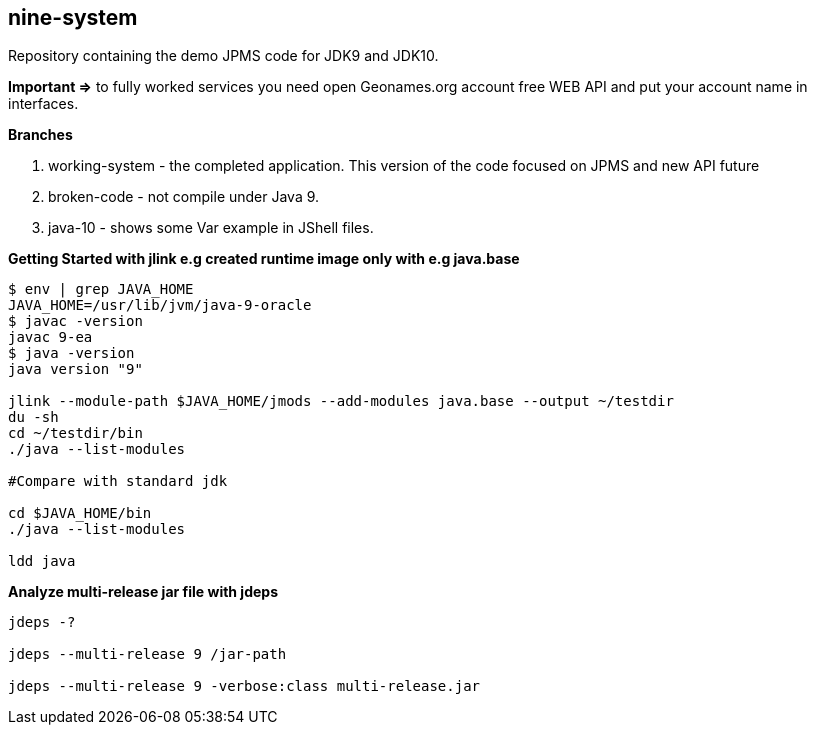 == nine-system

Repository containing the demo JPMS code for JDK9 and JDK10.

*Important =>* to fully worked services you need open Geonames.org account free WEB API and put your account name in interfaces. 

*Branches*

<1> working-system - the completed application. This version of the code focused on JPMS and new API future

<2> broken-code - not compile under Java 9.

<3> java-10 - shows some Var example in JShell files.


*Getting Started with jlink e.g created runtime image only with e.g java.base*
----
$ env | grep JAVA_HOME
JAVA_HOME=/usr/lib/jvm/java-9-oracle
$ javac -version
javac 9-ea
$ java -version
java version "9"

jlink --module-path $JAVA_HOME/jmods --add-modules java.base --output ~/testdir
du -sh
cd ~/testdir/bin
./java --list-modules

#Compare with standard jdk

cd $JAVA_HOME/bin
./java --list-modules

ldd java
----
*Analyze multi-release jar file with jdeps*
----
jdeps -?

jdeps --multi-release 9 /jar-path

jdeps --multi-release 9 -verbose:class multi-release.jar

----

